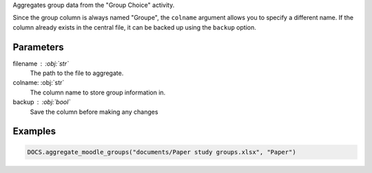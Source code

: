 Aggregates group data from the "Group Choice" activity.

Since the group column is always named "Groupe", the ``colname`` argument
allows you to specify a different name. If the column already exists in
the central file, it can be backed up using the ``backup`` option.

Parameters
----------

filename : :obj:`str`
    The path to the file to aggregate.

colname: :obj:`str`
    The column name to store group information in.

backup : :obj:`bool`
    Save the column before making any changes

Examples
--------

.. code:: python

   DOCS.aggregate_moodle_groups("documents/Paper study groups.xlsx", "Paper")
